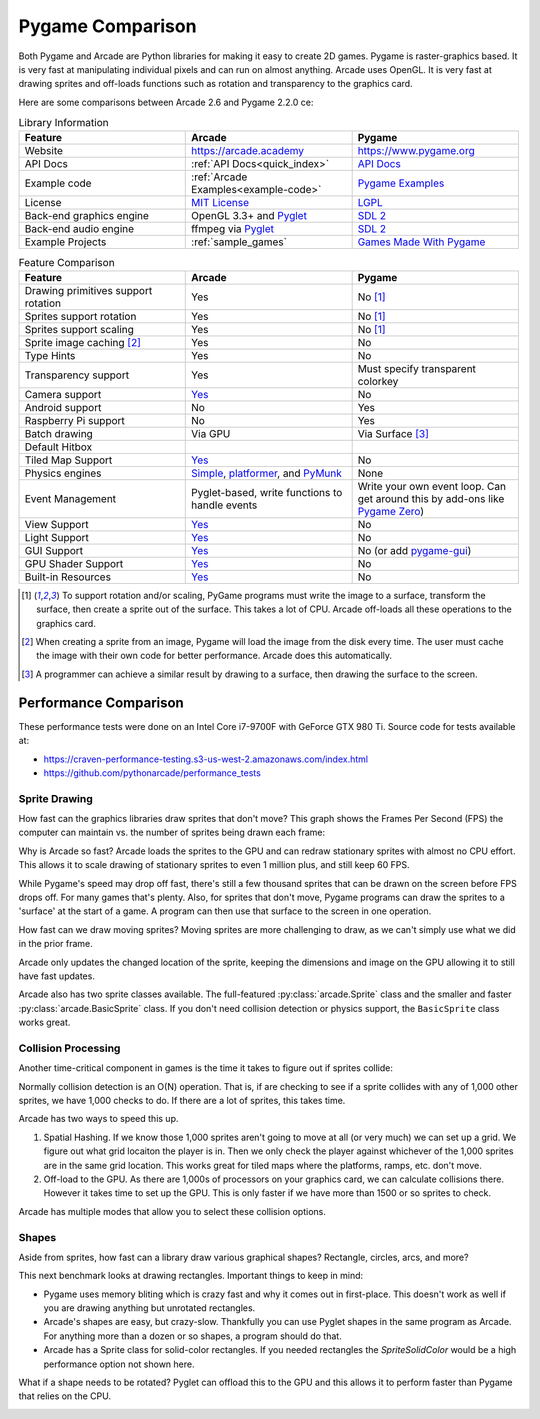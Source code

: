 .. _pygame-comparison:

Pygame Comparison
=================

Both Pygame and Arcade are Python libraries for making it easy to create 2D games.
Pygame is raster-graphics based. It is very fast at manipulating individual pixels and can run on almost
anything.
Arcade uses OpenGL. It is very fast at drawing sprites and off-loads functions such as rotation
and transparency to the graphics card.

Here are some comparisons between Arcade 2.6 and Pygame 2.2.0 ce:

.. list-table:: Library Information
   :widths: 33 33 33
   :header-rows: 1

   * - Feature
     - Arcade
     - Pygame
   * - Website
     - https://arcade.academy
     - https://www.pygame.org
   * - API Docs
     - :ref:`API Docs<quick_index>`
     - `API Docs <https://www.pygame.org/docs/>`__
   * - Example code
     - :ref:`Arcade Examples<example-code>`
     - `Pygame Examples <https://github.com/pygame/pygame/tree/main/examples>`_
   * - License
     - `MIT License`_
     - LGPL_
   * - Back-end graphics engine
     - OpenGL 3.3+ and `Pyglet <http://pyglet.org/>`_
     - `SDL 2 <https://www.libsdl.org/>`_
   * - Back-end audio engine
     - ffmpeg via Pyglet_
     - `SDL 2 <https://www.libsdl.org/>`_
   * - Example Projects
     - :ref:`sample_games`
     - `Games Made With Pygame <https://www.pygame.org/tags/all>`_

.. list-table:: Feature Comparison
   :widths: 33 33 33
   :header-rows: 1

   * - Feature
     - Arcade
     - Pygame
   * - Drawing primitives support rotation
     - Yes
     - No [#f1]_
   * - Sprites support rotation
     - Yes
     - No [#f1]_
   * - Sprites support scaling
     - Yes
     - No [#f1]_
   * - Sprite image caching [#f2]_
     - Yes
     - No
   * - Type Hints
     - Yes
     - No
   * - Transparency support
     - Yes
     - Must specify transparent colorkey
   * - Camera support
     - `Yes <api/camera.html>`__
     - No
   * - Android support
     - No
     - Yes
   * - Raspberry Pi support
     - No
     - Yes
   * - Batch drawing
     - Via GPU
     - Via Surface [#f3]_
   * - Default Hitbox
     - .. image:: images/hitbox_simple.png
          :width: 30%
     - .. image:: images/hitbox_none.png
          :width: 50%
   * - Tiled Map Support
     - `Yes <examples/platform_tutorial/step_09.html>`_
     - No
   * - Physics engines
     - `Simple <examples/platform_tutorial/step_04.html>`_,
       `platformer <examples/platform_tutorial/step_05.html>`_, and
       `PyMunk <tutorials/pymunk_platformer/index.html>`_
     - None
   * - Event Management
     - Pyglet-based, write functions to handle events
     - Write your own event loop. Can get around this by add-ons like `Pygame Zero <https://pygame-zero.readthedocs.io/en/stable/>`_)
   * - View Support
     - `Yes <tutorials/views/index.html>`__
     - No
   * - Light Support
     - `Yes <tutorials/lights/index.html>`__
     - No
   * - GUI Support
     - `Yes <gui/index.html>`__
     - No (or add `pygame-gui <https://pygame-gui.readthedocs.io/en/latest/>`_)
   * - GPU Shader Support
     - `Yes <tutorials/gpu_particle_burst/index.html>`__
     - No
   * - Built-in Resources
     - `Yes <resources.html>`__
     - No

.. [#f1] To support rotation and/or scaling, PyGame programs must write the image to a surface, transform the surface,
         then create a sprite out of the surface. This takes a lot of CPU. Arcade off-loads all these operations to the
         graphics card.
.. [#f2] When creating a sprite from an image, Pygame will load the image from the disk every time. The user must
         cache the image with their own code for better performance. Arcade does this automatically.
.. [#f3] A programmer can achieve a similar result by drawing to a surface, then drawing the surface to the screen.


Performance Comparison
----------------------

These performance tests were done on an Intel Core i7-9700F with GeForce GTX 980 Ti. Source code for tests available at:

* https://craven-performance-testing.s3-us-west-2.amazonaws.com/index.html
* https://github.com/pythonarcade/performance_tests

Sprite Drawing
^^^^^^^^^^^^^^

How fast can the graphics libraries draw sprites that don't move?
This graph shows the Frames Per Second (FPS) the computer can maintain vs. the number of sprites being drawn
each frame:

.. image:: images/fps_comparison_stationary_sprites.svg

Why is Arcade so fast?
Arcade loads the sprites to the GPU and can redraw stationary sprites with almost no CPU effort. This allows
it to scale drawing of stationary sprites to even 1 million plus, and still keep 60 FPS.

While Pygame's speed may drop off fast, there's still a few thousand sprites that can be drawn on the screen
before FPS drops off. For many games that's plenty.
Also, for sprites that don't move, Pygame programs can draw the sprites to a 'surface' at the start of a game.
A program can then use that surface to the screen in one operation.

How fast can we draw moving sprites?
Moving sprites are more challenging to draw, as we can't simply use what we did in the prior frame.

.. image:: images/fps_comparison_moving_sprites.svg

Arcade only updates the changed location of the sprite, keeping the dimensions and image on the GPU
allowing it to still have fast updates.

Arcade also has two sprite classes available. The full-featured :py:class:`arcade.Sprite` class
and the smaller and faster :py:class:`arcade.BasicSprite` class. If you don't need collision detection
or physics support, the ``BasicSprite`` class works great.

Collision Processing
^^^^^^^^^^^^^^^^^^^^

Another time-critical component in games is the time it takes to figure out if sprites collide:

.. image:: images/fps_comparison_stationary_collision.svg

Normally collision detection is an O(N) operation. That is, if are checking to see if a sprite collides with
any of 1,000 other sprites, we have 1,000 checks to do. If there are a lot of sprites, this takes time.

Arcade has two ways to speed this up.

1. Spatial Hashing. If we know those 1,000 sprites aren't going to move at all (or very much) we can set up a
   grid. We figure out what grid locaiton the player is in. Then we only check the player against whichever
   of the 1,000 sprites are in the same grid location. This works great for tiled maps where the platforms, ramps,
   etc. don't move.
2. Off-load to the GPU. As there are 1,000s of processors on your graphics card, we can calculate collisions there.
   However it takes time to set up the GPU. This is only faster if we have more than 1500 or so sprites to check.

Arcade has multiple modes that allow you to select these collision options.

Shapes
^^^^^^

Aside from sprites, how fast can a library draw various graphical shapes? Rectangle, circles, arcs, and more?

This next benchmark looks at drawing rectangles. Important things to keep in mind:

* Pygame uses memory bliting which is crazy fast and why it comes out in first-place. This doesn't work as well
  if you are drawing anything but unrotated rectangles.
* Arcade's shapes are easy, but crazy-slow.
  Thankfully you can use Pyglet shapes in the same program as Arcade.
  For anything more than a dozen or so shapes, a program should do that.
* Arcade has a Sprite class for solid-color rectangles. If you needed rectangles the `SpriteSolidColor`
  would be a high performance option not shown here.

.. image:: images/fps_comparison_unrotated_rects.svg

What if a shape needs to be rotated? Pyglet can offload this to the GPU and this allows it to perform
faster than Pygame that relies on the CPU.

.. image:: images/fps_comparison_rotated_rects.svg

.. _MIT License: https://github.com/pythonarcade/arcade/blob/development/license.rst
.. _LGPL: https://github.com/pygame/pygame/blob/main/docs/LGPL.txt
.. _type hinting: https://docs.python.org/3/library/typing.html
.. _moiré pattern: http://stackoverflow.com/questions/10148479/artifacts-when-drawing-primitives-with-pygame
.. _2.0: https://github.com/pygame/pygame/releases/tag/2.0.0

